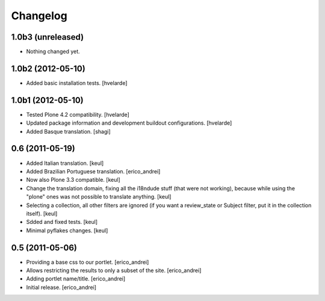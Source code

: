 Changelog
---------

1.0b3 (unreleased)
^^^^^^^^^^^^^^^^^^

- Nothing changed yet.


1.0b2 (2012-05-10)
^^^^^^^^^^^^^^^^^^

- Added basic installation tests. [hvelarde]


1.0b1 (2012-05-10)
^^^^^^^^^^^^^^^^^^

- Tested Plone 4.2 compatibility. [hvelarde]

- Updated package information and development buildout configurations.
  [hvelarde]

- Added Basque translation. [shagi]


0.6 (2011-05-19)
^^^^^^^^^^^^^^^^

- Added Italian translation. [keul]

- Added Brazilian Portuguese translation. [erico_andrei]

- Now also Plone 3.3 compatible. [keul]

- Change the translation domain, fixing all the i18ndude stuff (that were not
  working), because while using the "plone" ones was not possible to translate
  anything. [keul]

- Selecting a collection, all other filters are ignored (if you want a
  review_state or Subject filter, put it in the collection itself). [keul]

- Sdded and fixed tests. [keul]

- Minimal pyflakes changes. [keul]


0.5 (2011-05-06)
^^^^^^^^^^^^^^^^

- Providing a base css to our portlet. [erico_andrei]

- Allows restricting the results to only a subset of the site. [erico_andrei]

- Adding portlet name/title. [erico_andrei]

- Initial release. [erico_andrei]

